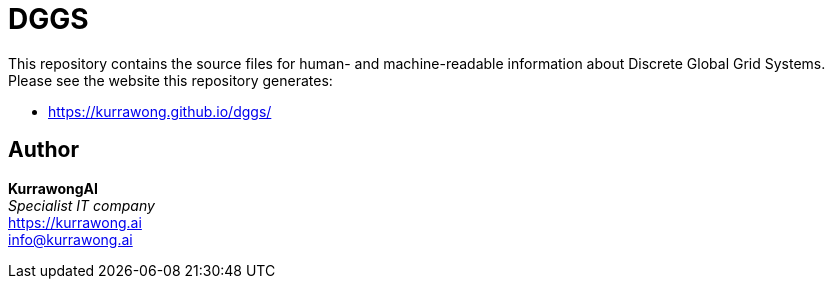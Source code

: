 = DGGS

This repository contains the source files for human- and machine-readable information about Discrete Global Grid Systems. Please see the website this repository generates:

* https://kurrawong.github.io/dggs/

== Author

*KurrawongAI* +
_Specialist IT company_ +
https://kurrawong.ai +
info@kurrawong.ai
